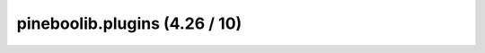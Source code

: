 pineboolib.plugins (4.26 / 10)
===================================

.. raw:: html
   :file: static/pylint_plugins.html
